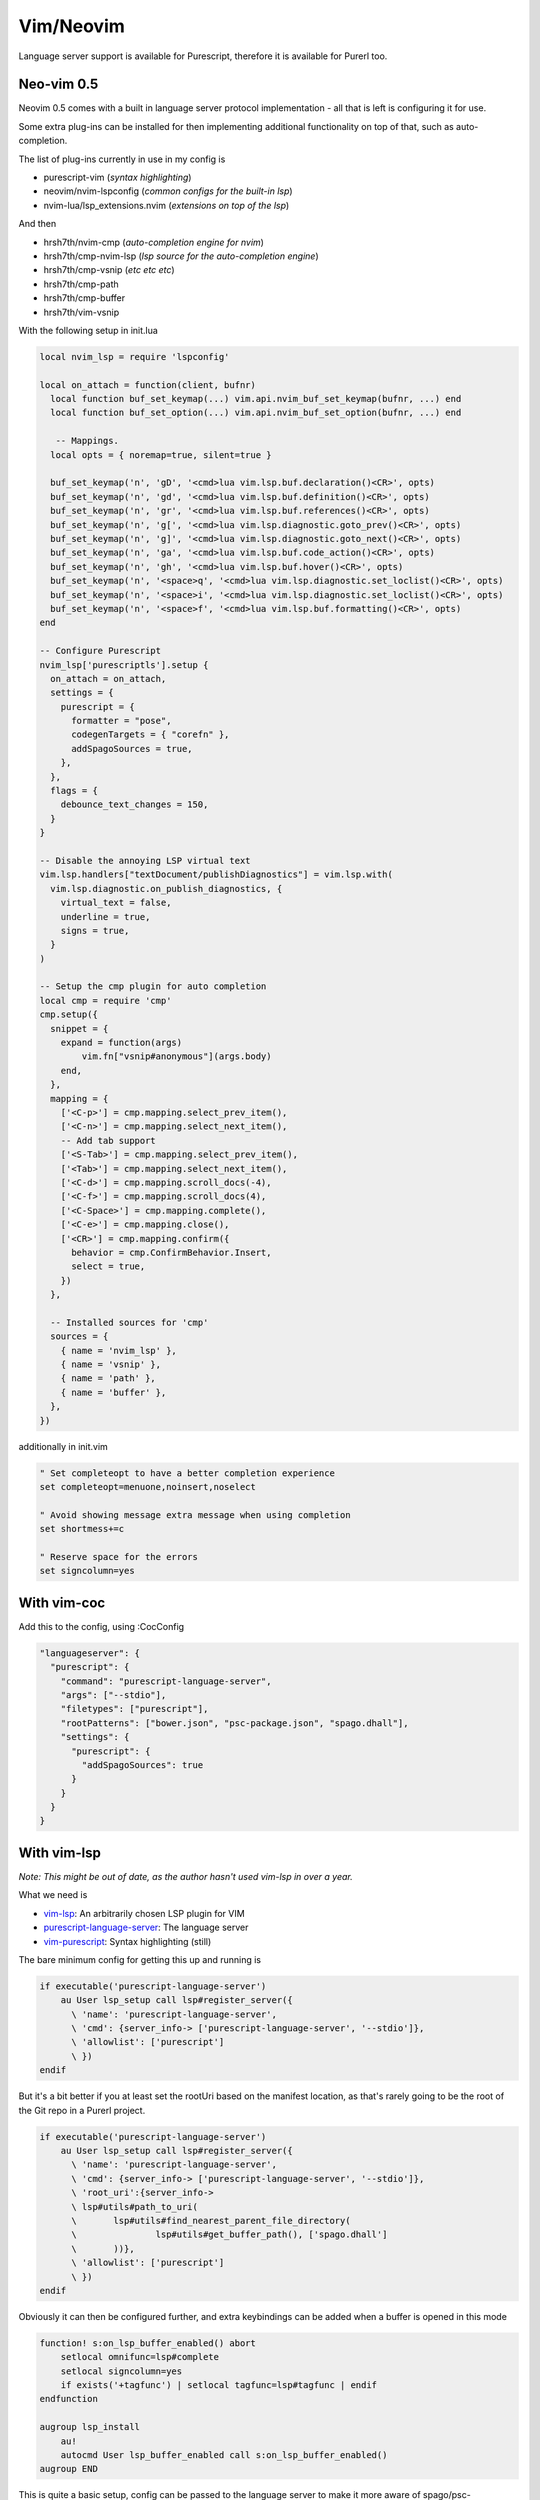 Vim/Neovim
==========

Language server support is available for Purescript, therefore it is available for Purerl too.

Neo-vim 0.5
***********

Neovim 0.5 comes with a built in language server protocol implementation - all that is left is configuring it for use. 

Some extra plug-ins can be installed for then implementing additional functionality on top of that, such as auto-completion.

The list of plug-ins currently in use in my config is

- purescript-vim (*syntax highlighting*)
- neovim/nvim-lspconfig (*common configs for the built-in lsp*)
- nvim-lua/lsp_extensions.nvim (*extensions on top of the lsp*)

And then

- hrsh7th/nvim-cmp  (*auto-completion engine for nvim*)
- hrsh7th/cmp-nvim-lsp (*lsp source for the auto-completion engine*)
- hrsh7th/cmp-vsnip (*etc etc etc*)
- hrsh7th/cmp-path
- hrsh7th/cmp-buffer
- hrsh7th/vim-vsnip

With the following setup in init.lua


.. code-block:: lua

   local nvim_lsp = require 'lspconfig'

   local on_attach = function(client, bufnr)
     local function buf_set_keymap(...) vim.api.nvim_buf_set_keymap(bufnr, ...) end
     local function buf_set_option(...) vim.api.nvim_buf_set_option(bufnr, ...) end

      -- Mappings.
     local opts = { noremap=true, silent=true }

     buf_set_keymap('n', 'gD', '<cmd>lua vim.lsp.buf.declaration()<CR>', opts)
     buf_set_keymap('n', 'gd', '<cmd>lua vim.lsp.buf.definition()<CR>', opts)
     buf_set_keymap('n', 'gr', '<cmd>lua vim.lsp.buf.references()<CR>', opts)
     buf_set_keymap('n', 'g[', '<cmd>lua vim.lsp.diagnostic.goto_prev()<CR>', opts)
     buf_set_keymap('n', 'g]', '<cmd>lua vim.lsp.diagnostic.goto_next()<CR>', opts)
     buf_set_keymap('n', 'ga', '<cmd>lua vim.lsp.buf.code_action()<CR>', opts)
     buf_set_keymap('n', 'gh', '<cmd>lua vim.lsp.buf.hover()<CR>', opts)
     buf_set_keymap('n', '<space>q', '<cmd>lua vim.lsp.diagnostic.set_loclist()<CR>', opts)
     buf_set_keymap('n', '<space>i', '<cmd>lua vim.lsp.diagnostic.set_loclist()<CR>', opts)
     buf_set_keymap('n', '<space>f', '<cmd>lua vim.lsp.buf.formatting()<CR>', opts)
   end

   -- Configure Purescript
   nvim_lsp['purescriptls'].setup {
     on_attach = on_attach,
     settings = {
       purescript = {
         formatter = "pose",
         codegenTargets = { "corefn" },
         addSpagoSources = true,
       },
     },
     flags = {
       debounce_text_changes = 150,
     }
   }

   -- Disable the annoying LSP virtual text
   vim.lsp.handlers["textDocument/publishDiagnostics"] = vim.lsp.with(
     vim.lsp.diagnostic.on_publish_diagnostics, {
       virtual_text = false,
       underline = true,
       signs = true,
     }
   )

   -- Setup the cmp plugin for auto completion
   local cmp = require 'cmp'
   cmp.setup({
     snippet = {
       expand = function(args)
           vim.fn["vsnip#anonymous"](args.body)
       end,
     },
     mapping = {
       ['<C-p>'] = cmp.mapping.select_prev_item(),
       ['<C-n>'] = cmp.mapping.select_next_item(),
       -- Add tab support
       ['<S-Tab>'] = cmp.mapping.select_prev_item(),
       ['<Tab>'] = cmp.mapping.select_next_item(),
       ['<C-d>'] = cmp.mapping.scroll_docs(-4),
       ['<C-f>'] = cmp.mapping.scroll_docs(4),
       ['<C-Space>'] = cmp.mapping.complete(),
       ['<C-e>'] = cmp.mapping.close(),
       ['<CR>'] = cmp.mapping.confirm({
         behavior = cmp.ConfirmBehavior.Insert,
         select = true,
       })
     },

     -- Installed sources for 'cmp'
     sources = {
       { name = 'nvim_lsp' },
       { name = 'vsnip' },
       { name = 'path' },
       { name = 'buffer' },
     },
   })



additionally in init.vim

.. code-block:: vim

    " Set completeopt to have a better completion experience
    set completeopt=menuone,noinsert,noselect

    " Avoid showing message extra message when using completion
    set shortmess+=c

    " Reserve space for the errors
    set signcolumn=yes

With vim-coc
************

Add this to the config, using :CocConfig

.. code-block:: json

  "languageserver": {
    "purescript": {
      "command": "purescript-language-server",
      "args": ["--stdio"],
      "filetypes": ["purescript"],
      "rootPatterns": ["bower.json", "psc-package.json", "spago.dhall"],
      "settings": {
        "purescript": {
          "addSpagoSources": true
        }
      }
    }
  }

With vim-lsp
************

*Note: This might be out of date, as the author hasn't used vim-lsp in over a year.*

What we need is

* `vim-lsp <https://github.com/prabirshrestha/vim-lsp>`_: An arbitrarily chosen LSP plugin for VIM
* `purescript-language-server <https://github.com/nwolverson/purescript-language-server>`_: The language server
* `vim-purescript <https://github.com/purescript-contrib/purescript-vim>`_: Syntax highlighting (still)

The bare minimum config for getting this up and running is 

.. code-block:: bash

  if executable('purescript-language-server')
      au User lsp_setup call lsp#register_server({
        \ 'name': 'purescript-language-server',
        \ 'cmd': {server_info-> ['purescript-language-server', '--stdio']},
        \ 'allowlist': ['purescript']
        \ })
  endif


But it's  a bit better if you at least set the rootUri based on the manifest location, as that's rarely going to be the root of the Git repo in a Purerl project.

.. code-block:: bash

  if executable('purescript-language-server')
      au User lsp_setup call lsp#register_server({
        \ 'name': 'purescript-language-server',
        \ 'cmd': {server_info-> ['purescript-language-server', '--stdio']},
        \ 'root_uri':{server_info->
        \ lsp#utils#path_to_uri(
        \	lsp#utils#find_nearest_parent_file_directory(
        \		lsp#utils#get_buffer_path(), ['spago.dhall']
        \	))},
        \ 'allowlist': ['purescript']
        \ })
  endif

Obviously it can then be configured further, and extra keybindings can be added when a buffer is opened in this mode

.. code-block:: bash

  function! s:on_lsp_buffer_enabled() abort
      setlocal omnifunc=lsp#complete
      setlocal signcolumn=yes
      if exists('+tagfunc') | setlocal tagfunc=lsp#tagfunc | endif
  endfunction

  augroup lsp_install
      au!
      autocmd User lsp_buffer_enabled call s:on_lsp_buffer_enabled()
  augroup END


This is quite a basic setup, config can be passed to the language server to make it more aware of spago/psc-package/etc, all of that is documented in the relevant projects.

The functionality is *rich* compared to the plain psc-ide experience, and is more fully documented on the vim-lsp github page. 

In this default state, the editor will need restarting between editing client/server projects, with the use of local config this could probably be obliviated (separate ports for the language server, etc)

Code updates should generally be reflected much more responsively, so this makes for a much smoother experience than the direct psc-ide integration.

Without Language Server
***********************

Without the LSP, support for Purescript/Purerl can be gained by the installation of two plugins

* `vim-psc-ide <https://github.com/FrigoEU/psc-ide-vim>`_:  Integration to 'purs ide'
* `vim-purescript <https://github.com/purescript-contrib/purescript-vim>`_: Syntax highlighting

Functionality gained

- syntax highlighting
- purs ide started in background automatically
- compilation on file-save
- module import checking
- auto module imports
- function type checking

Caveats

- In the default state, :Pload will need to be ran a lot, or the purs ide will be out of sync with module changes
- Switching between client-side code and server-side code will mean an editor restart (multiple projects, two servers needed)
